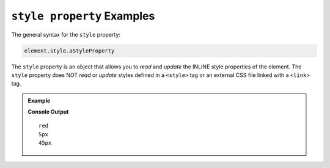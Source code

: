 .. _dom-style-object-examples:

``style property`` Examples
===========================

The general syntax for the ``style`` property:

.. sourcecode:: js

   element.style.aStyleProperty

The ``style`` property is an object that allows you to *read* and *update* the
INLINE style properties of the element. The ``style`` property does NOT *read*
or *update* styles defined in a ``<style>`` tag or an external CSS file linked with
a ``<link>`` tag.


.. admonition:: Example

   .. sourcecode:: html
      :linenos:

      <!DOCTYPE html>
      <html>
         <head>
            <title>DOM Examples</title>
         </head>
         <body>
            <h1>style property Example</h1>
            <div id="strawberry" style="color: red;">Strawberry</div>
            <div id="blackberry" style="color: purple; font-size: 5px">Blackberry</div>

            <script>
                  let strawberry = document.querySelector("#strawberry");
                  console.log(strawberry.style.color);
                  let blackberry = document.querySelector("#blackberry");
                  console.log(blackberry.style.fontSize);
                  // Update the font size of strawberry
                  strawberry.style.fontSize = "45px";
                  console.log(strawberry.style.fontSize);
            </script>
         </body>
      </html>

   **Console Output**

   ::

      red
      5px
      45px
